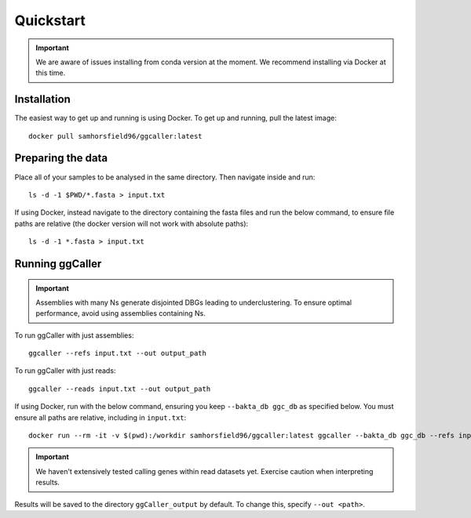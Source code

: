 Quickstart
==================================

.. important::
    We are aware of issues installing from conda version at the moment.
    We recommend installing via Docker at this time.

Installation
------------

The easiest way to get up and running is using Docker. To get up and running, pull the latest image::

    docker pull samhorsfield96/ggcaller:latest

Preparing the data
------------------

Place all of your samples to be analysed in the same directory. Then navigate inside and run::

    ls -d -1 $PWD/*.fasta > input.txt

If using Docker, instead navigate to the directory containing the fasta files and run the below command, to ensure file paths are relative (the docker version will not work with absolute paths)::

    ls -d -1 *.fasta > input.txt

Running ggCaller
------------------

.. important::
    Assemblies with many Ns generate disjointed DBGs leading
    to underclustering. To ensure optimal performance, avoid
    using assemblies containing Ns.

To run ggCaller with just assemblies::

    ggcaller --refs input.txt --out output_path

To run ggCaller with just reads::

    ggcaller --reads input.txt --out output_path

If using Docker, run with the below command, ensuring you keep ``--bakta_db ggc_db`` as specified below. You must ensure all paths are relative, including in ``input.txt``::

	docker run --rm -it -v $(pwd):/workdir samhorsfield96/ggcaller:latest ggcaller --bakta_db ggc_db --refs input.txt --out output_path 

.. important::
    We haven't extensively tested calling genes within
    read datasets yet. Exercise caution when interpreting
    results.

Results will be saved to the directory ``ggCaller_output`` by default. To change this, specify ``--out <path>``.
